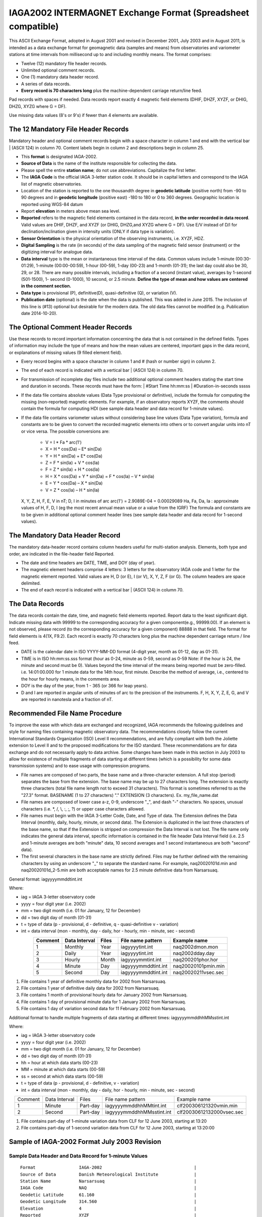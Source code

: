 .. _app_iaga_2002:

IAGA2002 INTERMAGNET Exchange Format (Spreadsheet compatible)
-------------------------------------------------------------

This ASCII Exchange Format, adopted in August 2001 and revised in
December 2001, July 2003 and in August 2011, is intended as a data
exchange format for geomagnetic data (samples and means) from
observatories and variometer stations at time intervals from millisecond
up to and including monthly means. The format comprises:

- Twelve (12) mandatory file header records.
- Unlimited optional comment records.
- One (1) mandatory data header record.
- A series of data records.
- **Every record is 70 characters long** plus the machine-dependent
  carriage return/line feed.

Pad records with spaces if needed. Data records report exactly 4
magnetic field elements (DHIF, DHZF, XYZF, or DHIG, DHZG, XYZG where G =
DF).

Use missing data values (8's or 9's) if fewer than 4 elements are
available.

The 12 Mandatory File Header Records
````````````````````````````````````

Mandatory header and optional comment records begin with a space
character in column 1 and end with the vertical bar \| (ASCII 124) in
column 70. Content labels begin in column 2 and descriptions begin in
column 25.

- This **format** is designated IAGA-2002.
- **Source of Data** is the name of the institute responsible for
  collecting the data.
- Please spell the entire **station name**; do not use abbreviations.
  Capitalize the first letter.
- The **IAGA Code** is the official IAGA 3-letter station code. It
  should be in capital letters and correspond to the IAGA list of
  magnetic observatories.
- Location of the station is reported to the one thousandth degree in
  **geodetic latitude** (positive north) from -90 to 90 degrees and in
  **geodetic longitude** (positive east) -180 to 180 or 0 to 360
  degrees. Geographic location is reported using WGS-84 datum
- Report **elevation** in meters above mean sea level.
- **Reported** refers to the magnetic field elements contained in the
  data record, **in the order recorded in data record**. Valid values
  are DHIF, DHZF, and XYZF (or DHIG, DHZG,and XYZG where G = DF). Use
  E/V instead of D/I for declination/inclination given in intensity
  units (ONLY if data type is variation).
- **Sensor Orientation** is the physical orientation of the observing
  instruments, i.e. XYZF, HDZ.
- **Digital Sampling** is the rate (in seconds) of the data sampling of
  the magnetic field sensor (instrument) or the digitizing interval for
  analogue data.
- **Data interval** type is the mean or instantaneous time interval of
  the data. Common values include 1-minute (00:30-01:29), 1-minute
  (00:00-00:59), 1-hour (00-59), 1-day (00-23) and 1-month (01-31); the
  last day could also be 30, 29, or 28. There are many possible
  intervals, including a fraction of a second (instant value), averages
  by 1-second (501-1500), 1- second (0-1000), 10 second, or 2.5 minute.
  **Define the type of mean and how values are centered in the comment section.**
- **Data type** is provisional (P), definitive(D), quasi-definitive
  (Q), or variation (V).
- **Publication date** (optional) is the date when the data is
  published. This was added in June 2015. The inclusion of this line is
  (#13) optional but desirable for the modern data. The old data files
  cannot be modified (e.g. Publication date 2014-10-20).

The Optional Comment Header Records
```````````````````````````````````

Use these records to record important information concerning the data
that is not contained in the defined fields. Types of information may
include the type of means and how the mean values are centered,
important gaps in the data record, or explanations of missing values (9
filled element field).

- Every record begins with a space character in column 1 and # (hash or
  number sign) in column 2.

- The end of each record is indicated with a vertical bar \| (ASCII
  124) in column 70.

- For transmission of incomplete day files include two additional
  optional comment headers stating the start time and duration in
  seconds. These records must have the form:
  | #Start Time hh:mm:ss
  | #Duration-in-seconds sssss

- If the data file contains absolute values (Data Type provisional or
  definitive), include the formula for computing the missing
  (non-reported) magnetic elements. For example, if an observatory
  reports XYZF, the comments should contain the formula for computing
  HDI (see sample data header and data record for 1-minute values).

- If the data file contains variometer values without considering base
  line values (Data Type variation), formula and constants are to be
  given to convert the recorded magnetic elements into others or to
  convert angular units into nT or vice versa. The possible conversions
  are:

      - V = I \* Fa \* arc(1')
      - X = H \* cos(Da) – E\* sin(Da)
      - Y = H \* sin(Da) + E\* cos(Da)
      - Z = F \* sin(Ia) + V \* cos(Ia)
      - F = Z \* sin(Ia) + H \* cos(Ia)
      - H = X \* cos(Da) + Y \* sin(Da) = F \* cos(Ia) – V \* sin(Ia)
      - E = Y \* cos(Da) – X \* sin(Da)
      - V = Z \* cos(Ia) – H \* sin(Ia)

  X, Y, Z, H, F, E, V in nT; D, I in minutes of arc
  arc(1') = 2.9089E-04 = 0.00029089
  Ha, Fa, Da, Ia : approximate values of H, F, D, I (eg the most recent
  annual mean value or a value from the IGRF)
  The formula and constants are to be given in additional optional
  comment header lines (see sample data header and data record for 1-second values).

The Mandatory Data Header Record
````````````````````````````````

The mandatory data-header record contains column headers useful for
multi-station analysis. Elements, both type and order, are indicated in
the file-header field Reported.

- The date and time headers are DATE, TIME, and DOY (day of year).
- The magnetic element headers comprise 4 letters: 3 letters for the
  observatory IAGA code and 1 letter for the magnetic element reported.
  Valid values are H, D (or E), I (or V), X, Y, Z, F (or G). The column
  headers are space delimited.
- The end of each record is indicated with a vertical bar \| (ASCII 124) in column 70.

The Data Records
````````````````

The data records contain the date, time, and magnetic field elements
reported. Report data to the least significant digit. Indicate missing
data with 99999 to the corresponding accuracy for a given
component(e.g., 99999.00). If an element is not observed, please record
(to the corresponding accuracy for a given component) 88888 in that
field. The format for field elements is 4(1X, F9.2). Each record is
exactly 70 characters long plus the machine dependent carriage return /
line feed.

- DATE is the calendar date in ISO YYYY-MM-DD format (4-digit year,
  month as 01-12, day as 01-31).
- TIME is in ISO hh:mm:ss.sss format (hour as 0-24, minute as 0-59,
  second as 0-59 Note: if the hour is 24, the minute and second must be
  0). Values beyond the time interval of the means being reported must
  be zero-filled.
  i.e. 14:01:00.000 for 1 minute data for the 14th hour, first minute.
  Describe the method of average, i.e., centered to the hour for hourly
  means, in the comments area.
- DOY is the day of the year, from 1 - 365 (or 366 for leap years).
- D and I are reported in angular units of minutes of arc to the
  precision of the instruments. F, H, X, Y, Z, E, G, and V are reported
  in nanotesla and a fraction of nT.

Recommended File Name Procedure
````````````````````````````````

To improve the ease with which data are exchanged and recognized, IAGA
recommends the following guidelines and style for naming files
containing magnetic observatory data. The recommendations closely follow
the current International Standards Organization (ISO) Level II
recommendations, and are fully compliant with both the Joliette
extension to Level II and to the proposed modifications for the ISO
standard. These recommendations are for data exchange and do not
necessarily apply to data archive. Some changes have been made in this
section in July 2003 to allow for existence of multiple fragments of
data starting at different times (which is a possibility for some data
transmission systems) and to ease usage with compression programs.

- File names are composed of two parts, the base name and a
  three-character extension. A full stop (period) separates the base
  from the extension. The base name may be up to 27 characters long.
  The extension is exactly three characters (total file name length not
  to exceed 31 characters). This format is sometimes referred to as the
  "27.3" format. BASENAME (1 to 27 characters) "." EXTENSION (3
  characters). Ex. my_file_name.dat
- File names are composed of lower case a-z, 0-9, underscore "_", and
  dash "-" characters. No spaces, unusual characters (i.e. \*, /, \\,
  :, ;, ?) or upper case characters allowed.
- File names must begin with the IAGA 3-Letter Code, Date, and Type of
  data. The Extension defines the Data Interval (monthly, daily,
  hourly, minute, or second data). The Extension is duplicated in the
  last three characters of the base name, so that if the Extension is
  stripped on compression the Data Interval is not lost. The file name
  only indicates the general data interval, specific information is
  contained in the file header Data Interval field (i.e. 2.5 and
  1-minute averages are both "minute" data, 10 second averages and 1
  second instantaneous are both "second" data).
- The first several characters in the base name are strictly defined.
  Files may be further defined with the remaining characters by using
  an underscore "_" to separate the standard name. For example,
  naq20020101d.min and naq20020101d_2-5.min are both acceptable names
  for 2.5 minute definitive data from Narsarsuaq.

General format: iagyyyymmddtint.int

Where:

- iag = IAGA 3-letter observatory code
- yyyy = four digit year (i.e. 2002)
- mm = two digit month (i.e. 01 for January, 12 for December)
- dd = two digit day of month (01-31)
- t = type of data (p - provisional, d - definitive, q -
  quasi-definitive v - variation)
- int = data interval (mon - monthly, day - daily, hor - hourly, min -
  minute, sec - second)

.. tabularcolumns:: |p{2cm}|p{2cm}|p{1cm}|p{3cm}|p{4cm}|

.. table::
    :widths: auto
    :align: center

    ======= ============= ===== =================== ===================
    Comment Data Interval Files File name pattern   Example name
    ======= ============= ===== =================== ===================
    1       Monthly       Year  iagyyyytint.int     naq2002dmon.mon
    2       Daily         Year  iagyyyytint.int     naq2002dday.day
    3       Hourly        Month iagyyyymmtint.int   naq200201phor.hor
    4       Minute        Day   iagyyyymmddtint.int naq20020101pmin.min
    5       Second        Day   iagyyyymmddtint.int naq20020211vsec.sec
    ======= ============= ===== =================== ===================

#. File contains 1 year of definitive monthly data for 2002 from
   Narsarsuaq.
#. File contains 1 year of definitive daily data for 2002 from
   Narsarsuaq.
#. File contains 1 month of provisional hourly data for January 2002
   from Narsarsuaq.
#. File contains 1 day of provisional minute data for 1 January 2002
   from Narsarsuaq.
#. File contains 1 day of variation second data for 11 February 2002
   from Narsarsuaq.

Additional format to handle multiple fragments of data starting at
different times: iagyyyymmddhhMMsstint.int

Where:

- iag = IAGA 3-letter observatory code
- yyyy = four digit year (i.e. 2002)
- mm = two digit month (i.e. 01 for January, 12 for December)
- dd = two digit day of month (01-31)
- hh = hour at which data starts (00-23)
- MM = minute at which data starts (00-59)
- ss = second at which data starts (00-59)
- t = type of data (p - provisional, d - definitive, v - variation)
- int = data interval (mon - monthly, day - daily, hor - hourly, min -
  minute, sec - second)


.. tabularcolumns:: |p{1.5cm}|p{2cm}|p{1.5cm}|p{4.5cm}|p{4cm}|

.. table::
    :widths: auto
    :align: center

    ======= ============= ======== ========================= =========================
    Comment Data Interval Files    File name pattern         Example name
    1       Minute        Part-day iagyyyymmddhhMMtint.int   clf200306121320vmin.min
    2       Second        Part-day iagyyyymmddhhMMsstint.int clf20030612132000vsec.sec
    ======= ============= ======== ========================= =========================


#. File contains part-day of 1-minute variation data from CLF for 12
   June 2003, starting at 13:20
#. File contains part-day of 1-second variation data from CLF for 12
   June 2003, starting at 13:20:00

Sample of IAGA-2002 Format July 2003 Revision
`````````````````````````````````````````````

Sample Data Header and Data Record for 1-minute Values
""""""""""""""""""""""""""""""""""""""""""""""""""""""

.. highlight:: none

::

      Format                 IAGA-2002                                    |
      Source of Data         Danish Meteorological Institute              |
      Station Name           Narsarsuaq                                   |
      IAGA Code              NAQ                                          |
      Geodetic Latitude      61.160                                       |
      Geodetic Longitude     314.560                                      |
      Elevation              4                                            |
      Reported               XYZF                                         |
      Sensor Orientation     DIF                                          |
      Digital Sampling       0.01 seconds                                 |
      Data Interval Type     Filtered 1-minute (00:30 - 01:29)            |
      Data Type              Definitive                                   |
      # This area is where the data source or distributor can include     |
      # any additional information needed for proper use of data. For     |
      # example, the observers name and contact, notes on a change of     |
      # instrumentation, reasons for missing data values, definition of   |
      # observed values, geomagnetic location of the observatory, etc.    |
      # This area should also contain the formula for computing the non-  |
      # reported elements and components of the INTERMAGNET binary        |
      # format which do not fit elsewhere. These include:                 |
      # D-conversion:                                                     |
      # = H/3438*10000.                                                   |
      # which is word 8 in the INTERMAGNET binary format and is used      |
      # to convert variations of D in minutes of arc <-> nT. Please       |
      # note that all of the header records and comment records begin     |
      # with a space in column 1, end with a | (ASCII 124), and are       |
      # padded with spaces - never with tabs.                             |
      # H = squareroot(X*X + Y*Y), cos D = X/H, sin I = Z/F               |
     DATE       TIME         DOY     NAQX      NAQY      NAQZ      NAQF   |
     2001-03-13 00:00:00.000 072     10800.11 -6100.23   53381.51  54801.12
     2001-03-13 00:01:00.000 072     10800.31 -6100.20   53381.51  54801.12
     2001-03-13 00:02:00.000 072     10801.11 -6101.23   99999.00  54801.12
     2001-03-13 00:03:00.000 072     10803.12 -6100.23   99999.00  54801.12


Sample Data Header and Data Record for Hourly Values
""""""""""""""""""""""""""""""""""""""""""""""""""""


| The header record for Data Interval Type might read:
| Data Interval Type 1-hour (00 - 59). Note filler for non-reported element.

::

     DATE       TIME         DOY     NAQX      NAQY      NAQZ      NAQF   |
     2001-03-13 00:00:00.000 072     10800.11 -6100.23   53381.51  88888.00
     2001-03-13 01:00:00.000 072     10800.31 -6100.20   53381.51  88888.00
     2001-03-13 02:00:00.000 072     10801.11 -6101.23   53381.50  88888.00
     2001-03-13 03:00:00.000 072     10803.12 -6100.23   99999.00  88888.00


Sample Data Header and Data Record for Monthly Values
"""""""""""""""""""""""""""""""""""""""""""""""""""""


| The header record for Data Interval Type might read:
| Data Interval Type 1-month (01 - 31). Note filler for non-reported element.


::

    DATE       TIME         DOY     NAQX      NAQY      NAQZ      NAQF   |
    2001-01-15 00:00:00.000 015     10800.11 -6100.23   53381.51  88888.00
    2001-02-14 00:00:00.000 045     10800.31 -6100.20   53381.51  88888.00
    2001-03-15 00:00:00.000 074     10801.11 -6101.23   53381.50  88888.00
    2001-04-15 00:00:00.000 105     10803.12 -6100.23   99999.00  88888.00


Sample Data Header and Data Record for 1-second Values
""""""""""""""""""""""""""""""""""""""""""""""""""""""

.. highlight:: none

::

    Format                 IAGA-2002                                    |
    Source of Data         Danish Meteorological Institute              |
    Station Name           Narsarsuaq                                   |
    IAGA CODE              NAQ                                          |
    Geodetic Latitude      61.160                                       |
    Geodetic Longitude     314.560                                      |
    Elevation              4                                            |
    Reported               HEZF                                         |
    Sensor Orientation     HEZF                                         |
    Digital Sampling       1 seconds                                    |
    Data Interval Type     1-second instantaneous                       |
    Data Type              Variation                                    |
    # This area should contain additional information needed            |
    # in order to transform the reported elements. For the data in this |
    # sample information about the declination at the observatory is    |
    # needed in order to tranform the variation data from HEZ to the    |
    # widely used XYZ orientation. Also information about the value of  |
    # horizontal field H can be useful to convert E-variations in nT to |
    # variations in minutes of arcs.                                    |
    # E = D * Ha * 0.00029089                                           |
    # Ha = 17123.45                                                     |
    # X = H * cos(Da) B E* sin(Da)                                      |
    # Y = H * sin(Da) + E* cos(Da)                                      |
    # Da = 312.89 minutes of arc                                        |
   DATE       TIME         DOY     NAQH      NAQE      NAQZ      NAQF   |
   2001-03-13 00:00:00.000 072       800.11   -100.23    381.51  54801.12
   2001-03-13 00:00:01.000 072       800.31   -100.20    381.51  54802.32
   2001-03-13 00:00:02.000 072       801.11   -101.23  99999.00  54803.22
   2001-03-13 00:00:03.000 072       803.12   -100.23  99999.00  54803.43


Sample Data Header and Data Record for 5-Millisecond Values
"""""""""""""""""""""""""""""""""""""""""""""""""""""""""""


| The header record for Data Interval Type might read:
| Data Interval Type 5-millisecond (instantaneous values). Note filler for missing element.

.. highlight:: none

::

    DATE       TIME         DOY     NAQX      NAQY      NAQZ      NAQF   |
    2001-03-13 00:00:00.000 072     10800.11 -6100.23   53381.51  99999.00
    2001-03-13 00:00:00.005 072     10800.31 -6100.20   53381.51  99999.00
    2001-03-13 00:00:00.010 072     10801.11 -6101.23   53381.50  54801.12
    2001-03-13 00:00:00.015 072     10803.12 -6100.23   99999.00  54801.12
